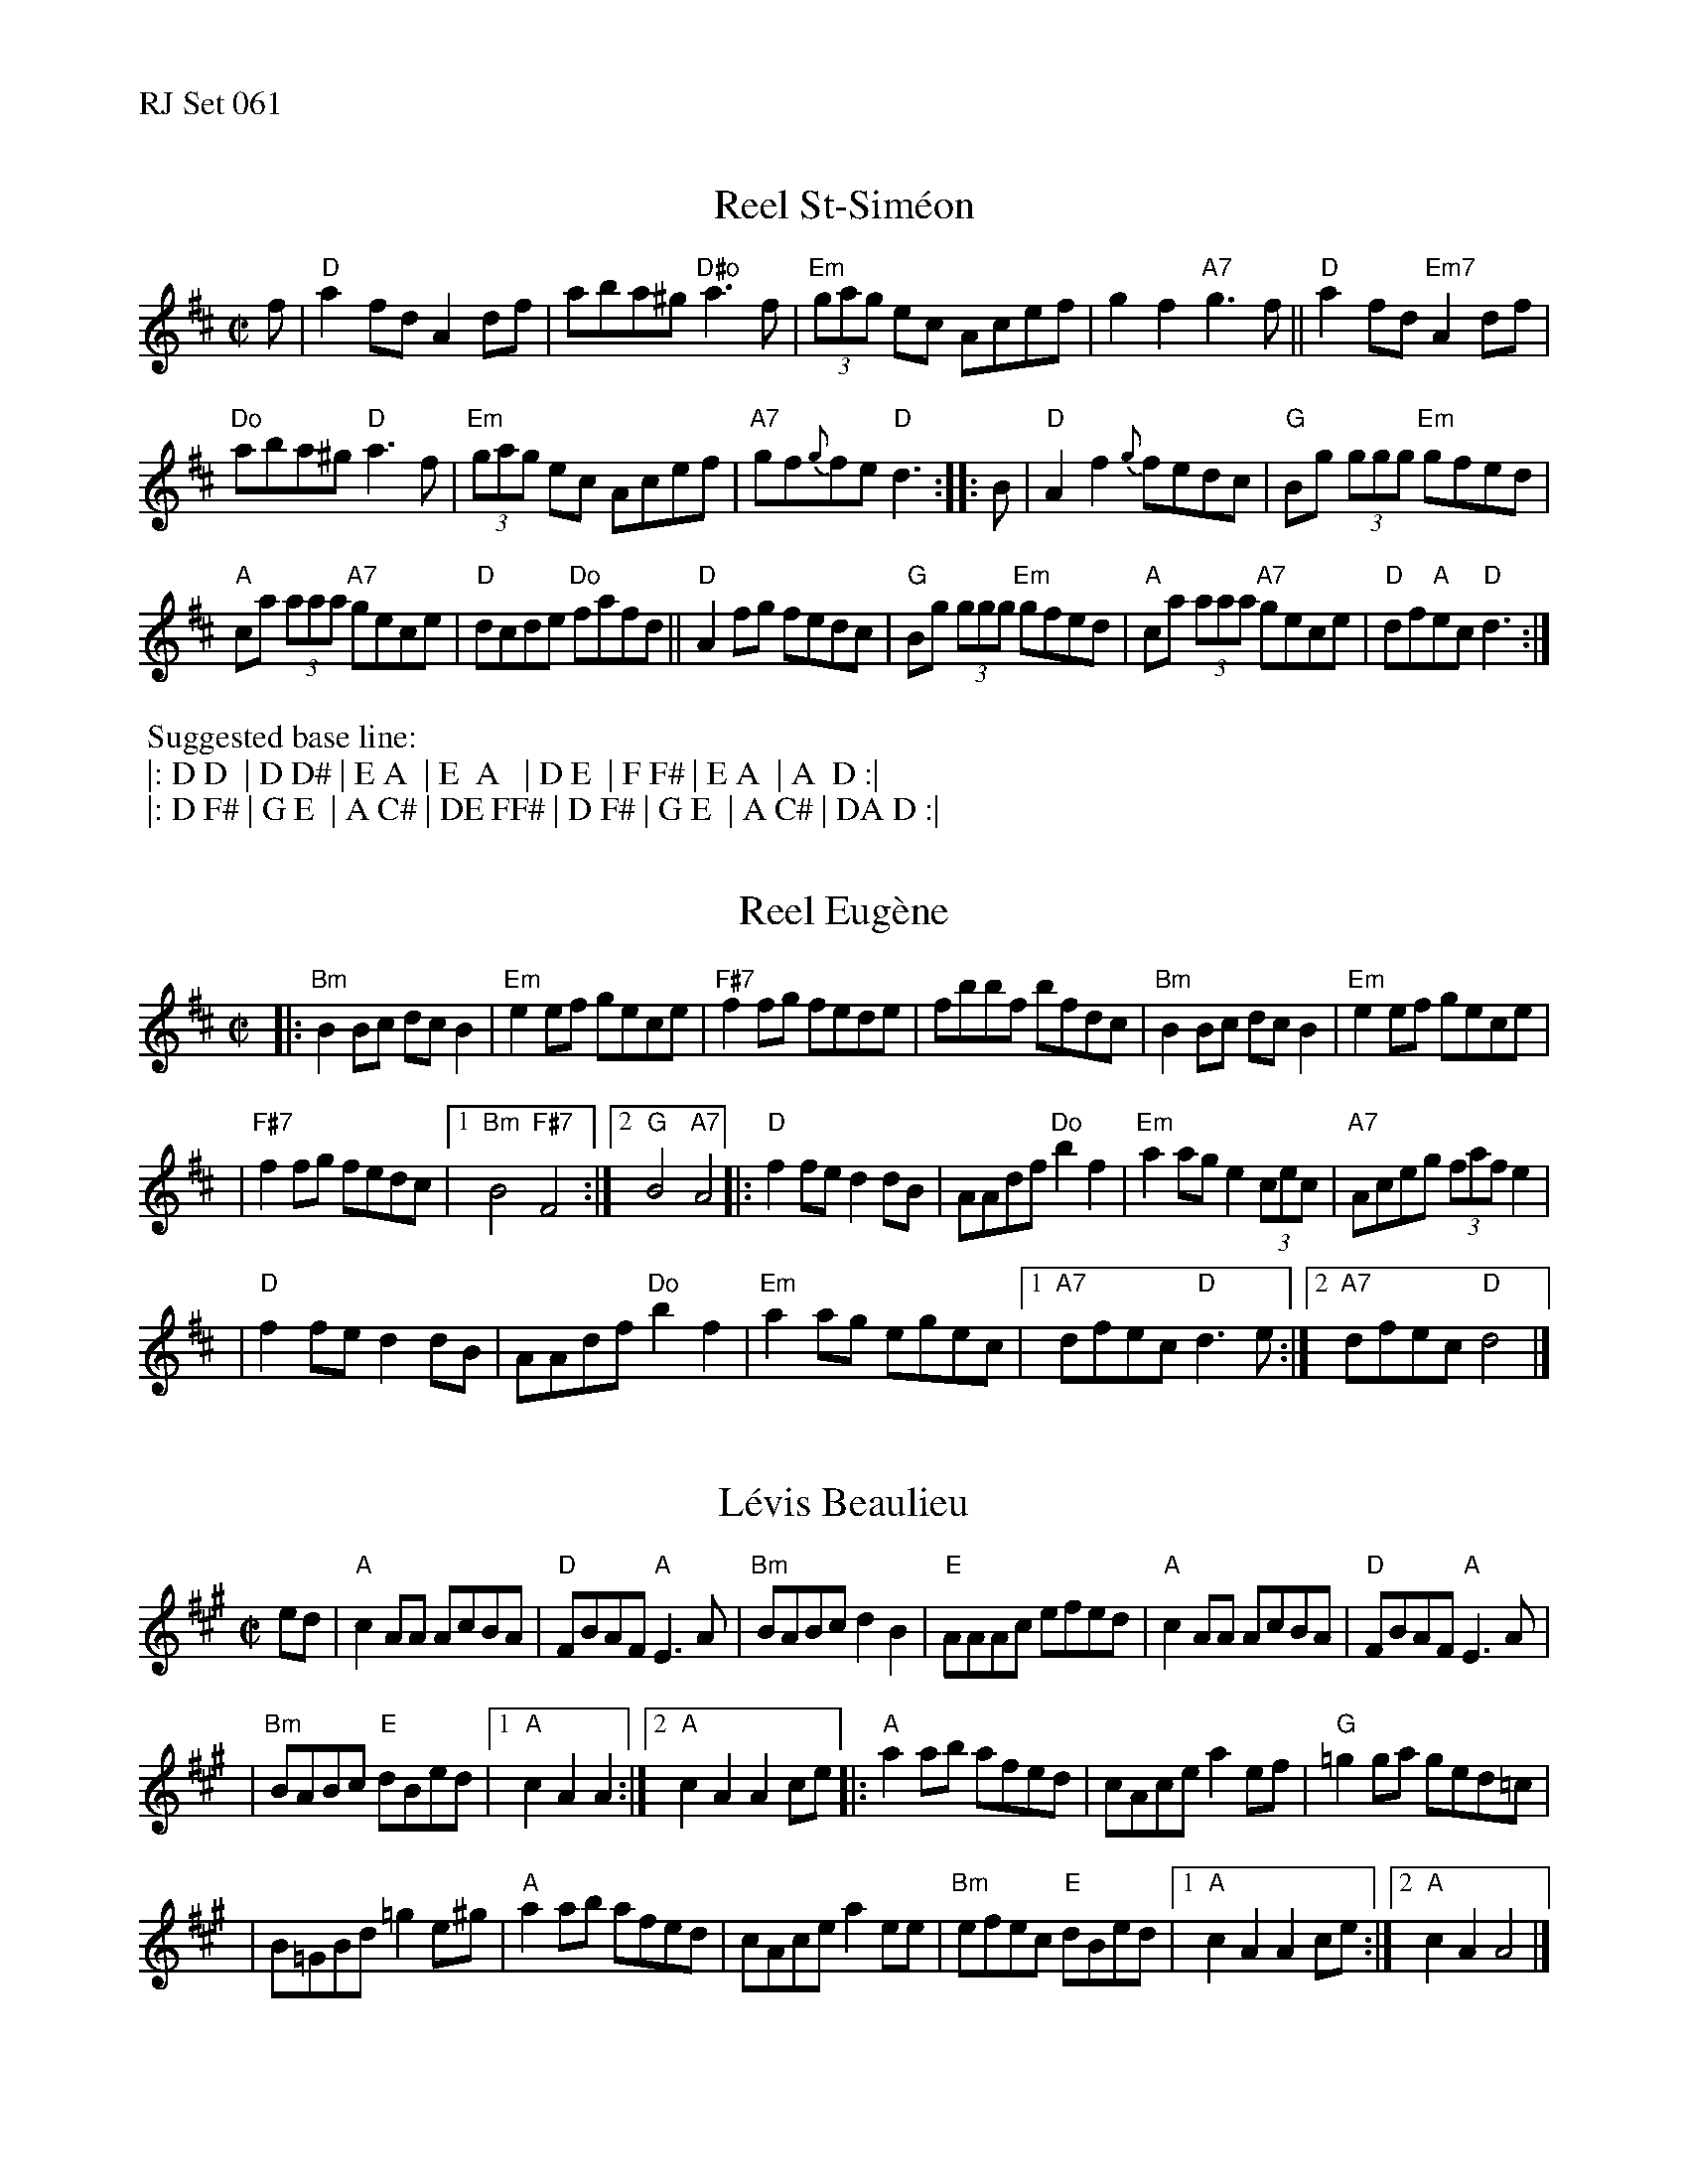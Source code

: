 %%text RJ Set 061


X: 1
T: Reel St-Sim\'eon
R: reel
Z: Transcribed to abc by Mary Lou Knack
M: C|
K: D
f |\
"D"a2fd A2df | aba^g "D#o"a3f | "Em"(3gag ec Acef | g2f2 "A7"g3f ||\
"D"a2fd "Em7"A2df |
                    "Do"aba^g "D"a3f | "Em"(3gag ec Acef | "A7"gf{g}fe "D"d3 :: B |\
"D"A2f2 {g}fedc | "G"Bg (3ggg "Em"gfed |
                                       "A"ca (3aaa "A7"gece | "D"dcde "Do"fafd ||\
"D"A2fg fedc | "G"Bg (3ggg "Em"gfed | "A"ca (3aaa "A7"gece | "D"df"A"ec "D"d3 :|
%%begintext
%% Suggested base line:
%% |: D D  | D D# | E A  | E  A   | D E  | F F# | E A  | A  D :|
%% |: D F# | G E  | A C# | DE FF# | D F# | G E  | A C# | DA D :|
%%endtext


X: 2
T: Reel Eug\`ene
R: reel
Z: Transcribed to abc by Mary Lou Knack
M: C|
K: D
|: "Bm"B2Bc dcB2 | "Em"e2ef gece \
| "F#7"f2fg fede | fbbf bfdc \
|  "Bm"B2Bc dcB2 | "Em"e2ef gece |
| "F#7"f2fg fedc |1 "Bm"B4 "F#7"F4 :|2 "G"B4 "A7"A4 \
|:  "D"f2fe d2dB | AAdf "Do"b2f2 | "Em"a2ag e2 (3cec \
|  "A7"Aceg (3faf e2 |
|   "D"f2fe d2dB | AAdf "Do"b2f2 | "Em"a2ag egec |\
[1 "A7"dfec "D"d3e :|2 "A7"dfec "D"d4 |]


X: 3
T: L\'evis Beaulieu
R: reel
Z: Transcribed to abc by Debbie Knight
M: C|
K: A
ed \
| "A"c2AA AcBA | "D"FBAF "A"E3A | "Bm"BABc d2B2 | "E"AAAc efed | "A"c2AA AcBA | "D"FBAF "A"E3A |
| "Bm"BABc "E"dBed |[1 "A"c2A2 A2 :|[2 "A"c2A2 A2ce |: "A"a2ab afed | cAce a2ef | "G"=g2ga ged=c |
| B=GBd =g2e^g | "A"a2ab afed | cAce a2ee | "Bm"efec "E"dBed |[1 "A"c2A2 A2ce :|[2 "A"c2A2 A4 |]
% text 01/28/02

